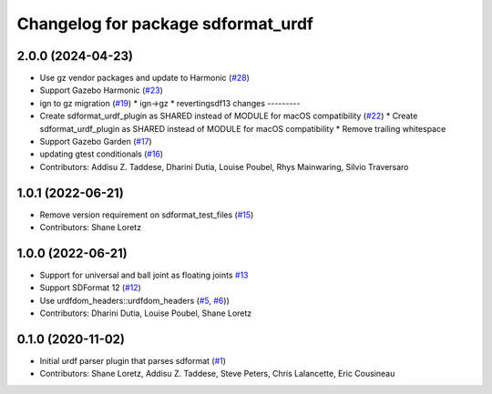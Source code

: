 ^^^^^^^^^^^^^^^^^^^^^^^^^^^^^^^^^^^
Changelog for package sdformat_urdf
^^^^^^^^^^^^^^^^^^^^^^^^^^^^^^^^^^^

2.0.0 (2024-04-23)
------------------
* Use gz vendor packages and update to Harmonic (`#28 <https://github.com/ros/sdformat_urdf/issues/28>`_)
* Support Gazebo Harmonic (`#23 <https://github.com/ros/sdformat_urdf/issues/23>`_)
* ign to gz migration (`#19 <https://github.com/ros/sdformat_urdf/issues/19>`_)
  * ign->gz
  * revertingsdf13 changes
  ---------
* Create sdformat_urdf_plugin as SHARED instead of MODULE for macOS compatibility (`#22 <https://github.com/ros/sdformat_urdf/issues/22>`_)
  * Create sdformat_urdf_plugin as SHARED instead of MODULE for macOS compatibility
  * Remove trailing whitespace
* Support Gazebo Garden (`#17 <https://github.com/ros/sdformat_urdf/issues/17>`_)
* updating gtest conditionals (`#16 <https://github.com/ros/sdformat_urdf/issues/16>`_)
* Contributors: Addisu Z. Taddese, Dharini Dutia, Louise Poubel, Rhys Mainwaring, Silvio Traversaro

1.0.1 (2022-06-21)
------------------
* Remove version requirement on sdformat_test_files (`#15 <https://github.com/ros/sdformat_urdf/issues/15>`_)
* Contributors: Shane Loretz

1.0.0 (2022-06-21)
------------------
* Support for universal and ball joint as floating joints `#13 <https://github.com/ros/sdformat_urdf/issues/13>`_
* Support SDFormat 12 (`#12 <https://github.com/ros/sdformat_urdf/issues/12>`_)
* Use urdfdom_headers::urdfdom_headers (`#5 <https://github.com/ros/sdformat_urdf/issues/5>`_, `#6 <https://github.com/ros/sdformat_urdf/issues/6>`_))
* Contributors: Dharini Dutia, Louise Poubel, Shane Loretz

0.1.0 (2020-11-02)
------------------
* Initial urdf parser plugin that parses sdformat (`#1 <https://github.com/ros/sdformat_urdf/issues/1>`_)
* Contributors: Shane Loretz, Addisu Z. Taddese, Steve Peters, Chris Lalancette, Eric Cousineau
